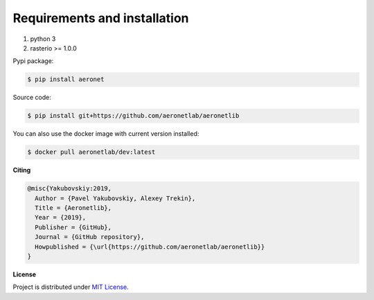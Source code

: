 Requirements and installation
=============================

1. python 3
2. rasterio >= 1.0.0

Pypi package:

.. code:: bash

    $ pip install aeronet

Source code:

.. code:: bash

    $ pip install git+https://github.com/aeronetlab/aeronetlib

You can also use the docker image with current version installed:

.. code:: bash

    $ docker pull aeronetlab/dev:latest


**Citing**

.. code:: bibtex

    @misc{Yakubovskiy:2019,
      Author = {Pavel Yakubovskiy, Alexey Trekin},
      Title = {Aeronetlib},
      Year = {2019},
      Publisher = {GitHub},
      Journal = {GitHub repository},
      Howpublished = {\url{https://github.com/aeronetlab/aeronetlib}}
    }


**License**

Project is distributed under `MIT License`_.

.. _`requirements.txt`: https://github.com/aeronetlab/aeronetlib/blob/master/requirements.txt
.. _`project wiki`: https://github.com/aeronetlab/aeronetlib/wiki
.. _`MIT License`: https://github.com/aeronetlab/aeronetlib/blob/master/LICENSE